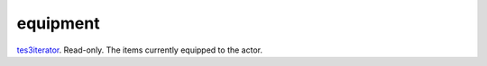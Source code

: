 equipment
====================================================================================================

`tes3iterator`_. Read-only. The items currently equipped to the actor.

.. _`tes3iterator`: ../../../lua/type/tes3iterator.html
